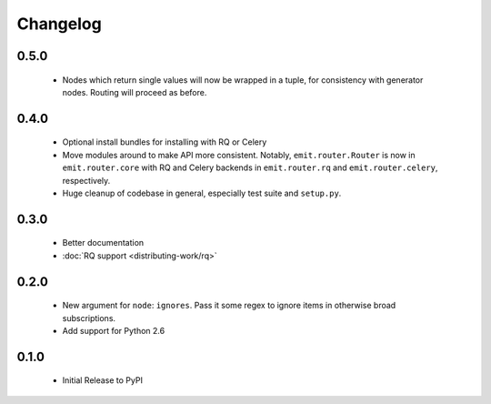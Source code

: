 Changelog
=========

0.5.0
-----

 - Nodes which return single values will now be wrapped in a tuple, for
   consistency with generator nodes. Routing will proceed as before.

0.4.0
-----

 - Optional install bundles for installing with RQ or Celery
 - Move modules around to make API more consistent. Notably,
   ``emit.router.Router`` is now in ``emit.router.core`` with RQ and Celery
   backends in ``emit.router.rq`` and ``emit.router.celery``, respectively.
 - Huge cleanup of codebase in general, especially test suite and ``setup.py``.

0.3.0
-----

 - Better documentation
 - :doc:`RQ support <distributing-work/rq>`

0.2.0
-----

 - New argument for ``node``: ``ignores``. Pass it some regex to ignore items
   in otherwise broad subscriptions.
 - Add support for Python 2.6

0.1.0
-----

 - Initial Release to PyPI

